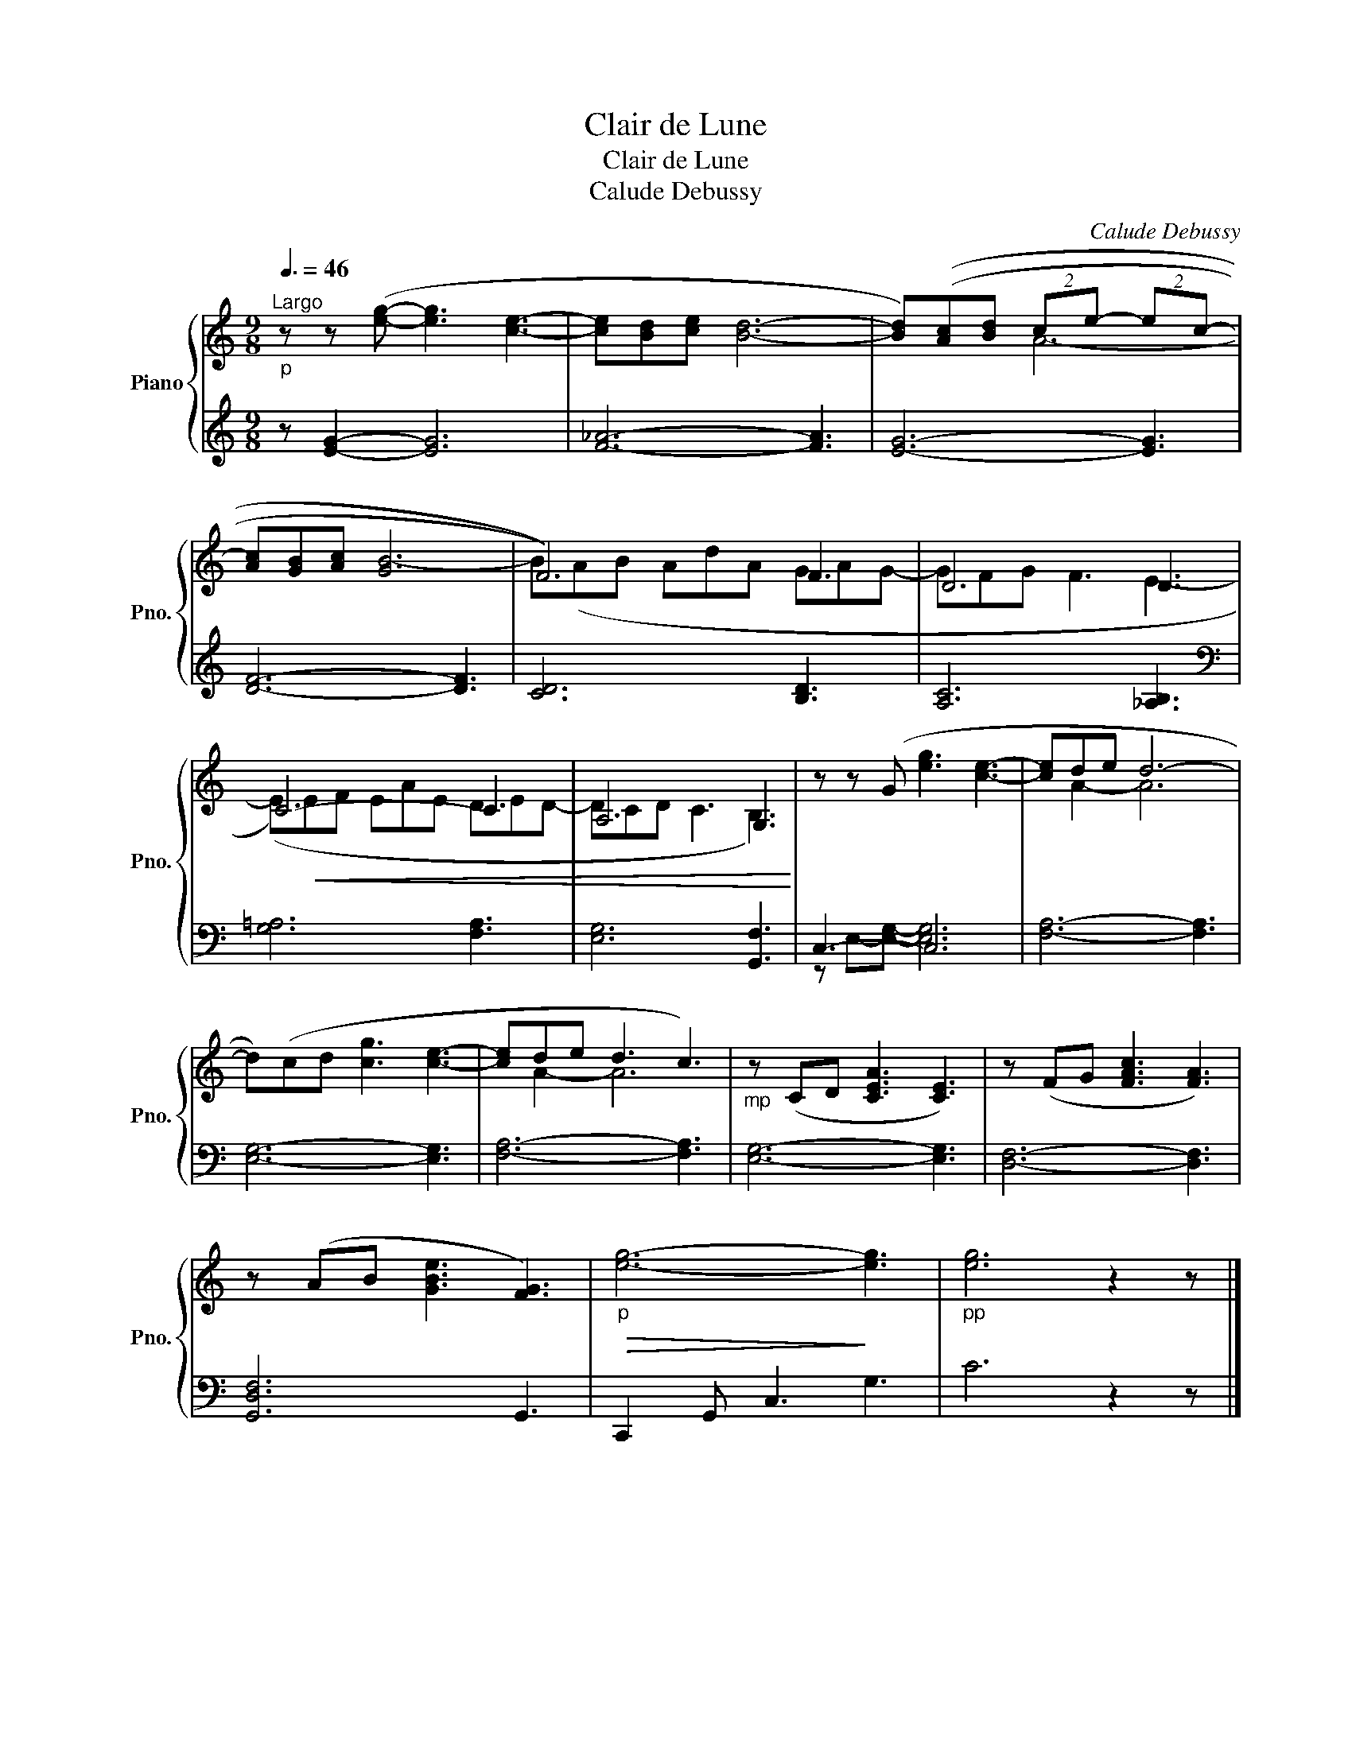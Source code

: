 X:1
T:Clair de Lune
T:Clair de Lune
T:Calude Debussy
C:Calude Debussy
%%score { ( 1 3 ) | ( 2 4 ) }
L:1/8
Q:3/8=46
M:9/8
K:C
V:1 treble nm="Piano" snm="Pno."
V:3 treble 
V:2 treble 
V:4 treble 
V:1
"^Largo""_p" z z ([eg]- [eg]3 [ce]3- | [ce][Bd][ce] [Bd]6- | [Bd])(([Ac][Bd] (2:3:2ce- (2:3:2ec- | %3
 [Ac][GB][Ac] [GB-]6 | F6)) F3 | D6 D3 | C6- C3 | A,6 G,3 | z z (G [eg]3 [ce]3- | [ce]de d6- | %10
 d)(cd [cg]3 [ce]3- | [ce]de d3 c3) |"_mp" z (CD [CEA]3 [CE]3) | z (FG [FAc]3 [FA]3) | %14
 z (AB [GBe]3 [FG]3) |"_p"!>(! [eg]6-!>)! [eg]3 |"_pp" [eg]6 z2 z |] %17
V:2
 z [EG]2- [EG]6 | [F_A]6- [FA]3 | [EG]6- [EG]3 | [DF]6- [DF]3 | [CD]6 [B,D]3 | [A,C]6 [_A,B,]3 | %6
[K:bass] [G,=A,]6 [F,A,]3 | [E,G,]6 [G,,F,]3 | C,3- C,6 | [F,A,]6- [F,A,]3 | [E,G,]6- [E,G,]3 | %11
 [F,A,]6- [F,A,]3 | [E,G,]6- [E,G,]3 | [D,F,]6- [D,F,]3 | [G,,D,F,]6 G,,3 | C,,2 G,, C,3 G,3 | %16
 C6 z2 z |] %17
V:3
 x9 | x9 | x3 A6- | x9 | B(AB AdA GAG- | GFG F3 E3- | (E)!<(!EF EAE DED- | DCD C3 B,3)!<)! | x9 | %9
 x A2- A6 | x9 | x A2- A6 | x9 | x9 | x9 | x9 | x9 |] %17
V:4
 x9 | x9 | x9 | x9 | x9 | x9 |[K:bass] x9 | x9 | z E,-[E,G,]- [E,G,]6 | x9 | x9 | x9 | x9 | x9 | %14
 x9 | x9 | x9 |] %17


